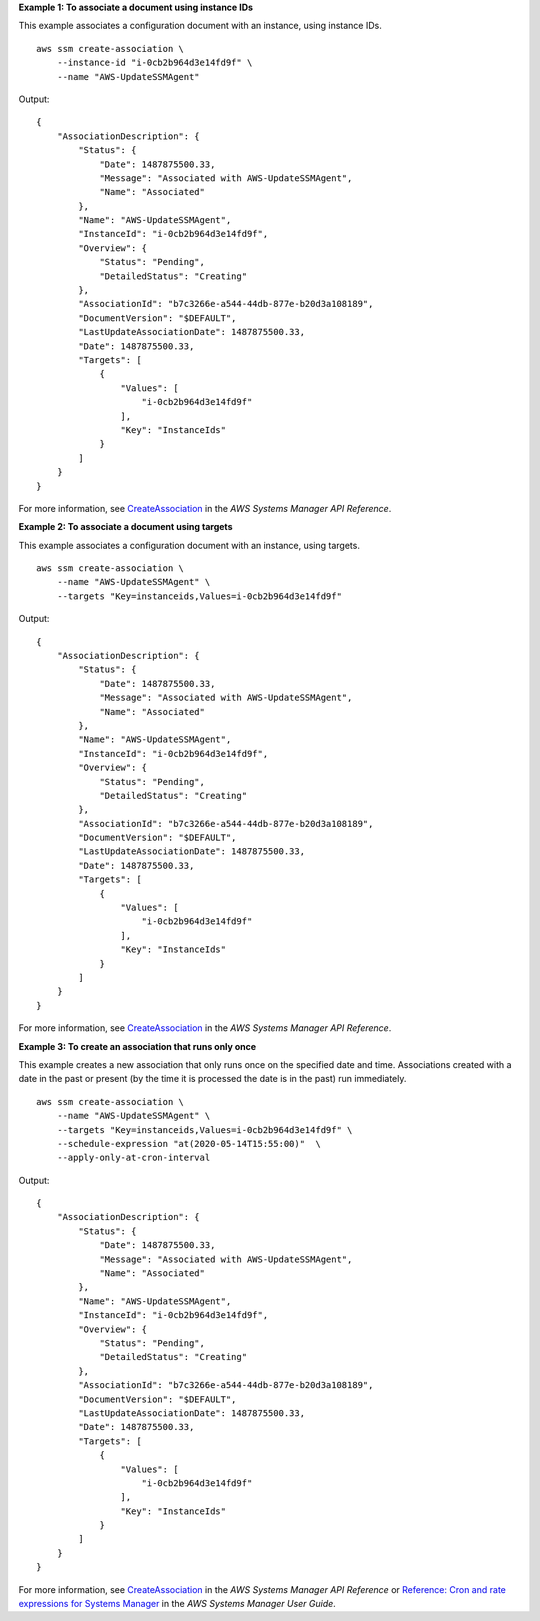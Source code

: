 **Example 1: To associate a document using instance IDs**

This example associates a configuration document with an instance, using instance IDs. ::

    aws ssm create-association \
        --instance-id "i-0cb2b964d3e14fd9f" \
        --name "AWS-UpdateSSMAgent"

Output::

    {
        "AssociationDescription": {
            "Status": {
                "Date": 1487875500.33,
                "Message": "Associated with AWS-UpdateSSMAgent",
                "Name": "Associated"
            },
            "Name": "AWS-UpdateSSMAgent",
            "InstanceId": "i-0cb2b964d3e14fd9f",
            "Overview": {
                "Status": "Pending",
                "DetailedStatus": "Creating"
            },
            "AssociationId": "b7c3266e-a544-44db-877e-b20d3a108189",
            "DocumentVersion": "$DEFAULT",
            "LastUpdateAssociationDate": 1487875500.33,
            "Date": 1487875500.33,
            "Targets": [
                {
                    "Values": [
                        "i-0cb2b964d3e14fd9f"
                    ],
                    "Key": "InstanceIds"
                }
            ]
        }
    }

For more information, see `CreateAssociation <https://docs.aws.amazon.com/systems-manager/latest/APIReference/API_CreateAssociation.html>`__ in the *AWS Systems Manager API Reference*.

**Example 2: To associate a document using targets**

This example associates a configuration document with an instance, using targets. ::

    aws ssm create-association \
        --name "AWS-UpdateSSMAgent" \
        --targets "Key=instanceids,Values=i-0cb2b964d3e14fd9f"

Output::

    {
        "AssociationDescription": {
            "Status": {
                "Date": 1487875500.33,
                "Message": "Associated with AWS-UpdateSSMAgent",
                "Name": "Associated"
            },
            "Name": "AWS-UpdateSSMAgent",
            "InstanceId": "i-0cb2b964d3e14fd9f",
            "Overview": {
                "Status": "Pending",
                "DetailedStatus": "Creating"
            },
            "AssociationId": "b7c3266e-a544-44db-877e-b20d3a108189",
            "DocumentVersion": "$DEFAULT",
            "LastUpdateAssociationDate": 1487875500.33,
            "Date": 1487875500.33,
            "Targets": [
                {
                    "Values": [
                        "i-0cb2b964d3e14fd9f"
                    ],
                    "Key": "InstanceIds"
                }
            ]
        }
    }

For more information, see `CreateAssociation <https://docs.aws.amazon.com/systems-manager/latest/APIReference/API_CreateAssociation.html>`__ in the *AWS Systems Manager API Reference*.

**Example 3: To create an association that runs only once**

This example creates a new association that only runs once on the specified date and time. Associations created with a date in the past or present (by the time it is processed the date is in the past) run immediately. ::

    aws ssm create-association \
        --name "AWS-UpdateSSMAgent" \
        --targets "Key=instanceids,Values=i-0cb2b964d3e14fd9f" \
        --schedule-expression "at(2020-05-14T15:55:00)"  \
        --apply-only-at-cron-interval

Output::

    {
        "AssociationDescription": {
            "Status": {
                "Date": 1487875500.33,
                "Message": "Associated with AWS-UpdateSSMAgent",
                "Name": "Associated"
            },
            "Name": "AWS-UpdateSSMAgent",
            "InstanceId": "i-0cb2b964d3e14fd9f",
            "Overview": {
                "Status": "Pending",
                "DetailedStatus": "Creating"
            },
            "AssociationId": "b7c3266e-a544-44db-877e-b20d3a108189",
            "DocumentVersion": "$DEFAULT",
            "LastUpdateAssociationDate": 1487875500.33,
            "Date": 1487875500.33,
            "Targets": [
                {
                    "Values": [
                        "i-0cb2b964d3e14fd9f"
                    ],
                    "Key": "InstanceIds"
                }
            ]
        }
    }

For more information, see `CreateAssociation <https://docs.aws.amazon.com/systems-manager/latest/APIReference/API_CreateAssociation.html>`__ in the *AWS Systems Manager API Reference* or `Reference: Cron and rate expressions for Systems Manager <https://docs.aws.amazon.com/systems-manager/latest/userguide/reference-cron-and-rate-expressions.html>`__ in the *AWS Systems Manager User Guide*.